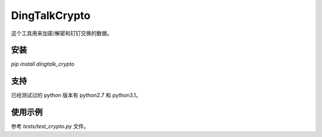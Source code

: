 DingTalkCrypto
==============

这个工具用来加密/解密和钉钉交换的数据。

安装
----

`pip install dingtalk_crypto`

支持
----

已经测试过的 python 版本有 python2.7 和 python3.1。

使用示例
--------

参考 `tests/test_crypto.py` 文件。

